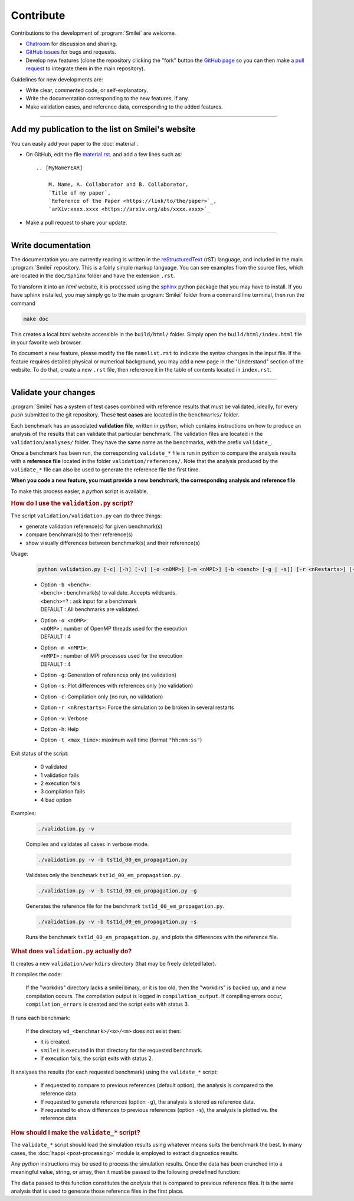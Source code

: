 Contribute
----------

Contributions to the development of :program:`Smilei` are welcome.

* `Chatroom <https://app.element.io/#/room/!LQrdVpOJEohPSWMlmf:matrix.org>`_ for discussion and sharing.
* `GitHub issues <https://github.com/SmileiPIC/Smilei/issues>`_ for bugs and requests.
* Develop new features (clone the repository clicking the "fork" button the `GitHub page <https://github.com/SmileiPIC/Smilei>`_  so you can then make a `pull request <https://github.com/SmileiPIC/Smilei/pulls>`_ to integrate them in the main repository).

Guidelines for new developments are:

* Write clear, commented code, or self-explanatory.
* Write the documentation corresponding to the new features, if any.
* Make validation cases, and reference data, corresponding to the added features.

----

.. _HowToListMyPaper:

Add my publication to the list on Smilei's website
^^^^^^^^^^^^^^^^^^^^^^^^^^^^^^^^^^^^^^^^^^^^^^^^^^^

You can easily add your paper to the :doc:`material`.

* On GitHub, edit the file
  `material.rst <https://github.com/SmileiPIC/Smilei/blob/master/doc/Sphinx/material.rst>`_.
  and add a few lines such as::

    .. [MyNameYEAR]

        M. Name, A. Collaborator and B. Collaborator,
        `Title of my paper`,
        `Reference of the Paper <https://link/to/the/paper>`_,
        `arXiv:xxxx.xxxx <https://arxiv.org/abs/xxxx.xxxx>`_

* Make a pull request to share your update.

----

.. _HowToWriteDoc:

Write documentation
^^^^^^^^^^^^^^^^^^^

The documentation you are currently reading is written in the
`reStructuredText <www.sphinx-doc.org/en/stable/rest.html>`_ (rST) language, and included
in the main :program:`Smilei` repository. This is a fairly simple markup language. You
can see examples from the source files, which are located in the
``doc/Sphinx`` folder and have the extension ``.rst``.

To transform it into an *html* website, it is
processed using the `sphinx <www.sphinx-doc.org>`_ python package that you may have to
install.
If you have sphinx installed, you may simply go to the
main :program:`Smilei` folder from a command line terminal, then run the command

.. code-block:: bash

   make doc

This creates a local *html* website accessible in the ``build/html/`` folder. Simply
open the ``build/html/index.html`` file in your favorite web browser.

To document a new feature, please modify the file ``namelist.rst`` to indicate the
syntax changes in the input file. If the feature requires detailed physical or numerical
background, you may add a new page in the "Understand" section of the website.
To do that, create a new ``.rst`` file, then reference it in the table of contents
located in ``index.rst``.

----

.. _Validation:

Validate your changes
^^^^^^^^^^^^^^^^^^^^^

:program:`Smilei` has a system of test cases combined with reference results that must be
validated, ideally, for every *push* submitted to the git repository.
These **test cases** are located in the ``benchmarks/`` folder.

Each benchmark has an associated **validation file**, written in *python*, which contains
instructions on how to produce an analysis of the results that can validate that particular
benchmark. The validation files are located in the ``validation/analyses/`` folder.
They have the same name as the benchmarks, with the prefix ``validate_``.

Once a benchmark has been run, the corresponding ``validate_*`` file is run in *python*
to compare the analysis results with a **reference file** located in the folder
``validation/references/``. Note that the analysis produced by the ``validate_*`` file 
can also be used to generate the reference file the first time.

**When you code a new feature, you must provide a new benchmark, the corresponding
analysis and reference file**

To make this process easier, a *python* script is available.

.. rubric:: How do I use the ``validation.py`` script?

The script ``validation/validation.py`` can do three things:

* generate validation reference(s) for given benchmark(s)
* compare benchmark(s) to their reference(s)
* show visually differences between benchmark(s) and their reference(s)

Usage:

..
  
  .. code-block:: bash
  
    python validation.py [-c] [-h] [-v] [-o <nOMP>] [-m <nMPI>] [-b <bench> [-g | -s]] [-r <nRestarts>] [-t <max_time>]
  
  * | Option ``-b <bench>``:  
    | ``<bench>`` : benchmark(s) to validate. Accepts wildcards.  
    | ``<bench>=?`` : ask input for a benchmark  
    | DEFAULT : All benchmarks are validated.   
  
  * | Option ``-o <nOMP>``:
    | ``<nOMP>`` : number of OpenMP threads used for the execution
    | DEFAULT : 4  
  
  * | Option ``-m <nMPI>``:
    | ``<nMPI>`` : number of MPI processes used for the execution
    | DEFAULT : 4
  
  * Option ``-g``: Generation of references only (no validation)
  * Option ``-s``: Plot differences with references only (no validation)
  * Option ``-c``: Compilation only (no run, no validation)
  * Option ``-r <nRrestarts>``: Force the simulation to be broken in several restarts
  * Option ``-v``: Verbose
  * Option ``-h``: Help
  * Option ``-t <max_time>``: maximum wall time (format ``"hh:mm:ss"``)


Exit status of the script:

..
  
  * 0  validated
  * 1  validation fails
  * 2  execution fails
  * 3  compilation fails
  * 4  bad option


Examples:

..
  
  .. code-block:: bash
  
    ./validation.py -v
  
  Compiles and validates all cases in verbose mode.
  
  .. code-block:: bash
  
    ./validation.py -v -b tst1d_00_em_propagation.py 
  
  Validates only the benchmark ``tst1d_00_em_propagation.py``.
  
  .. code-block:: bash
  
    ./validation.py -v -b tst1d_00_em_propagation.py -g
  
  Generates the reference file for the benchmark ``tst1d_00_em_propagation.py``.
  
  .. code-block:: bash
  
    ./validation.py -v -b tst1d_00_em_propagation.py -s
  
  Runs the benchmark ``tst1d_00_em_propagation.py``, and plots the differences with the reference file.



.. rubric:: What does ``validation.py`` actually do?

It creates a new ``validation/workdirs`` directory (that may be freely deleted later).

It compiles the code:

..

  If the "workdirs" directory lacks a smilei binary, or it is too old,
  then the "workdirs" is backed up, and a new compilation occurs.
  The compilation output is logged in ``compilation_output``.
  If compiling errors occur, ``compilation_errors`` is created and the script exits with status 3.

It runs each benchmark:

..

  If the directory ``wd_<benchmark>/<o>/<m>`` does not exist then:
  
  * it is created.
  * ``smilei`` is executed in that directory for the requested benchmark.
  * if execution fails, the script exits with status 2.

It analyses the results (for each requested benchmark) using the ``validate_*`` script:

..

  * If requested to compare to previous references (default option), the analysis
    is compared to the reference data.
  * If requested to generate references (option ``-g``), the analysis is stored
    as reference data.
  * If requested to show differences to previous references (option ``-s``),
    the analysis is plotted vs. the reference data.


.. rubric:: How should I make the ``validate_*`` script?

The ``validate_*`` script should load the simulation results using whatever means suits
the benchmark the best. In many cases, the :doc:`happi <post-processing>` module is
employed to extract diagnostics results.

Any *python* instructions may be used to process the simulation results. Once the data
has been crunched into a meaningful value, string, or array, then it must be passed to the
following predefined function:

.. py:method:: Validate( description, data, epsilon )

  * ``description``: a string describing the data
  * ``data``: a float, a *numpy* float array, or any other python data
  * ``epsilon`` (optional): acceptable difference between data and reference

The ``data`` passed to this function constitutes the *analysis* that is compared to previous
reference files. It is the same analysis that is used to generate those reference files
in the first place.

